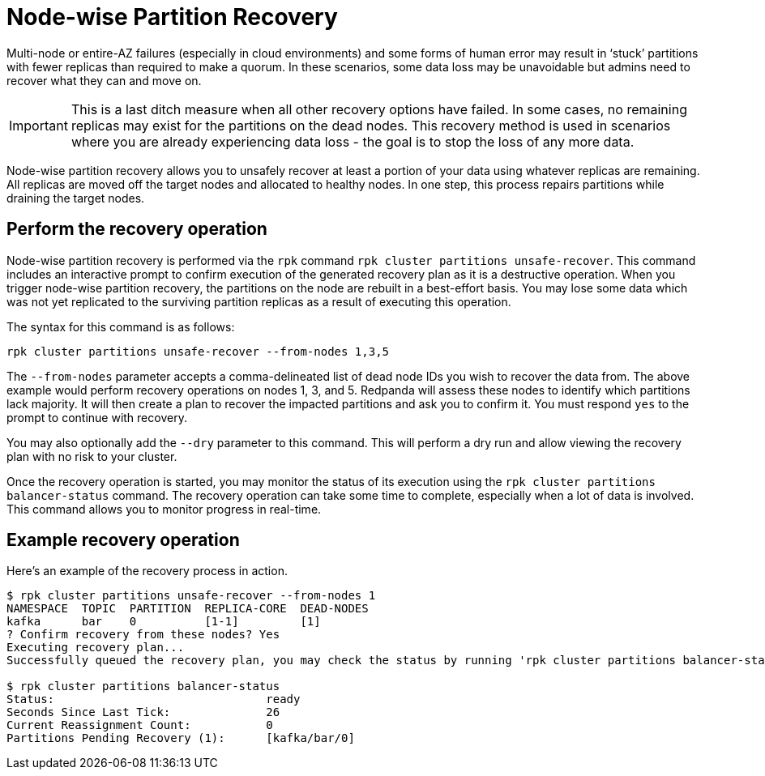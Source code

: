 = Node-wise Partition Recovery
:description: Feature to recover partitions that have lost a majority of replicas.

Multi-node or entire-AZ failures (especially in cloud environments) and some forms of human error may result in ‘stuck’ partitions with fewer replicas than required to make a quorum. In these scenarios, some data loss may be unavoidable but admins need to recover what they can and move on.

IMPORTANT: This is a last ditch measure when all other recovery options have failed. In some cases, no remaining replicas may exist for the partitions on the dead nodes. This recovery method is used in scenarios where you are already experiencing data loss - the goal is to stop the loss of any more data.

Node-wise partition recovery allows you to unsafely recover at least a portion of your data using whatever replicas are remaining. All replicas are moved off the target nodes and allocated to healthy nodes. In one step, this process repairs partitions while draining the target nodes.

== Perform the recovery operation

Node-wise partition recovery is performed via the `rpk` command `rpk cluster partitions unsafe-recover`. This command includes an interactive prompt to confirm execution of the generated recovery plan as it is a destructive operation. When you trigger node-wise partition recovery, the partitions on the node are rebuilt in a best-effort basis. You may lose some data which was not yet replicated to the surviving partition replicas as a result of executing this operation.

The syntax for this command is as follows:

 rpk cluster partitions unsafe-recover --from-nodes 1,3,5

The `--from-nodes` parameter accepts a comma-delineated list of dead node IDs you wish to recover the data from. The above example would perform recovery operations on nodes 1, 3, and 5. Redpanda will assess these nodes to identify which partitions lack majority. It will then create a plan to recover the impacted partitions and ask you to confirm it. You must respond `yes` to the prompt to continue with recovery.

You may also optionally add the `--dry` parameter to this command. This will perform a dry run and allow viewing the recovery plan with no risk to your cluster.

Once the recovery operation is started, you may monitor the status of its execution using the `rpk cluster partitions balancer-status` command. The recovery operation can take some time to complete, especially when a lot of data is involved. This command allows you to monitor progress in real-time.

== Example recovery operation
Here's an example of the recovery process in action.

----
$ rpk cluster partitions unsafe-recover --from-nodes 1
NAMESPACE  TOPIC  PARTITION  REPLICA-CORE  DEAD-NODES
kafka      bar    0          [1-1]         [1]
? Confirm recovery from these nodes? Yes
Executing recovery plan...
Successfully queued the recovery plan, you may check the status by running 'rpk cluster partitions balancer-status'

$ rpk cluster partitions balancer-status
Status:                               ready
Seconds Since Last Tick:              26
Current Reassignment Count:           0
Partitions Pending Recovery (1):      [kafka/bar/0]
----